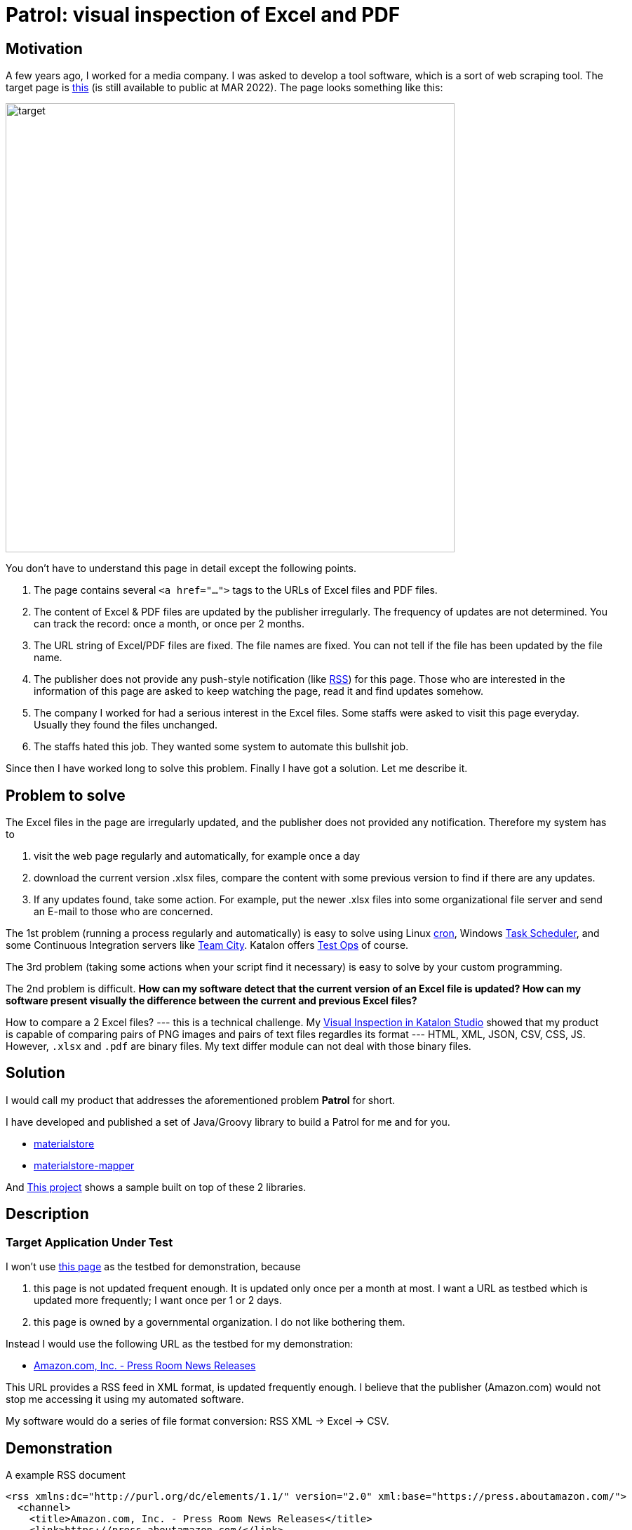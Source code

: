 = Patrol: visual inspection of Excel and PDF

== Motivation

A few years ago, I worked for a media company. I was asked to develop a tool software, which is a sort of web scraping tool. The target page is https://www.fsa.go.jp/policy/nisa2/about/tsumitate/target/index.html[this] (is still available to public at MAR 2022). The page looks something like this:

image:./docs/images/01_NISA_target_page.png[alt=target,width=640]

You don't have to understand this page in detail except the following points.

1. The page contains several `<a href="...">` tags to the URLs of Excel files and PDF files.
2. The content of Excel & PDF files are updated by the publisher irregularly. The frequency of updates are not determined. You can track the record: once a month, or once per 2 months.
3. The URL string of Excel/PDF files are fixed. The file names are fixed. You can not tell if the file has been updated by the file name.
4. The publisher does not provide any push-style notification (like https://en.wikipedia.org/wiki/RSS[RSS]) for this page. Those who are interested in the information of this page are asked to keep watching the page, read it and find updates somehow.
5. The company I worked for had a serious interest in the Excel files. Some staffs were asked to visit this page everyday. Usually they found the files unchanged.
6. The staffs hated this job. They wanted some system to automate this bullshit job.

Since then I have worked long to solve this problem. Finally I have got a solution. Let me describe it.

== Problem to solve

The Excel files in the page are irregularly updated, and the publisher does not provided any notification. Therefore my system has to

1. visit the web page regularly and automatically, for example once a day
2. download the current version .xlsx files, compare the content with some previous version to find if there are any updates.
3. If any updates found, take some action. For example, put the newer .xlsx files into some organizational file server and send an E-mail to those who are concerned.

The 1st problem (running a process regularly and automatically) is easy to solve using Linux https://en.wikipedia.org/wiki/Cron[cron], Windows https://docs.microsoft.com/en-us/windows/win32/taskschd/about-the-task-scheduler[Task Scheduler], and some Continuous Integration servers like https://www.jetbrains.com/teamcity/[Team City]. Katalon offers https://www.katalon.com/testops/[Test Ops] of course.

The 3rd problem (taking some actions when your script find it necessary) is easy to solve by your custom programming.

The 2nd problem is difficult. **How can my software detect that the current version of an Excel file is updated? How can my software present visually the difference between the current and previous Excel files?**

How to compare a 2 Excel files? --- this is a technical challenge. My https://forum.katalon.com/t/visual-inspection-in-katalon-studio-reborn/57440[Visual Inspection in Katalon Studio] showed that my product is capable of comparing pairs of PNG images and pairs of text files regardles its format --- HTML, XML, JSON, CSV, CSS, JS. However, `.xlsx` and `.pdf` are binary files. My text differ module can not deal with those binary files.

== Solution

I would call my product that addresses the aforementioned problem **Patrol** for short.

I have developed and published a set of Java/Groovy library to build a Patrol for me and for you.

- https://github.com/kazurayam/materialstore/[materialstore]
- https://github.com/kazurayam/materialstore-mapper/[materialstore-mapper]

And https://github.com/kazurayam/VisualInspectionOfExcelAndPDF[This project] shows a sample built on top of these 2 libraries.




== Description

=== Target Application Under Test

I won't use https://www.fsa.go.jp/policy/nisa2/about/tsumitate/target/index.html[this page] as the testbed for demonstration, because 

1. this page is not updated frequent enough. It is updated only once per a month at most. I want a URL as testbed which is updated more frequently; I want once per 1 or 2 days.

2. this page is owned by a governmental organization. I do not like bothering them.

Instead I would use the following URL as the testbed for my demonstration:

- https://press.aboutamazon.com/rss/news-releases.xml[Amazon.com, Inc. - Press Room News Releases]

This URL provides a RSS feed in XML format, is updated frequently enough. I believe that the publisher (Amazon.com) would not stop me accessing it using my automated software.

My software would do a series of file format conversion: RSS XML -> Excel -> CSV.

== Demonstration

A example RSS document

```
<rss xmlns:dc="http://purl.org/dc/elements/1.1/" version="2.0" xml:base="https://press.aboutamazon.com/">
  <channel>
    <title>Amazon.com, Inc. - Press Room News Releases</title>
    <link>https://press.aboutamazon.com/</link>
    <description>Amazon.com, Inc. - Press Room News Releases</description>
    <language>en</language>
    ...
    <item>
      <title>Amazon Announces Partnerships with Universities and Colleges in Texas to Fully Fund Tuition for Local Hourly Employees</title>
      <link>https://press.aboutamazon.com/news-releases/news-release-details/amazon-announces-partnerships-universities-and-colleges-texas</link>
      <description>Amazon employees in the U.S. will benefit from new Career Choice partnerships with more than 140 Universities and Colleges including several colleges and universities in Texas as well as national non-profit online providers Southern New Hampshire University , Colorado State University – Global,</description>
      <pubDate>Thu, 03 Mar 2022 12:45:00 -0500</pubDate>
      <dc:creator>Amazon.com, Inc. - Press Room News Releases</dc:creator>
      <guid isPermaLink="false">31586</guid>
    </item>
    ...
```

This RSS document is internally converted into an Excel xlsx file, like this

image:./docs/images/02_Spreadsheet.png[spreadsheet]

And then the Excel xlsx file is coverted into a CSV text file, like this

```
publishedDate,uri,title,link,description,author
Sat Mar 05 10:00:00 JST 2022,31591,Amazon travaille en collaboration avec des ONG et ses employés pour offrir un soutien immédiat au peuple ukrainien,https://press.aboutamazon.com/news-releases/news-release-details/amazon-travaille-en-collaboration-avec-des-ong-et-ses-employes,"Comme beaucoup d'entre vous à travers le monde, nous observons ce qui se passe en Ukraine avec horreur, inquiétude et cœur lourds. Bien que nous n’ayons pas d'activité commerciale directe en Ukraine, plusieurs de nos employés et partenaires sont originaires de ce pays ou entretiennent un lien","Amazon.com, Inc. - Press Room News Releases"
Fri Mar 04 02:45:00 JST 2022,31586,Amazon Announces Partnerships with Universities and Colleges in Texas to Fully Fund Tuition for Local Hourly Employees,https://press.aboutamazon.com/news-releases/news-release-details/amazon-announces-partnerships-universities-and-colleges-texas,"Amazon employees in the U.S. will benefit from new Career Choice partnerships with more than 140 Universities and Colleges including several colleges and universities in Texas as well as national non-profit online providers Southern New Hampshire University , Colorado State University – Global,","Amazon.com, Inc. - Press Room News Releases"
...
```

The CSV text file is ready to diff. The materialstore library can easily compare a pair of "previous CSV" and "current CSV". The library can generate a report for human readers.

link:./docs/store/AmznPress-index.html[]

image:./docs/images/03_diff_of_CSV_files.png[]

The diagram illustrates the process sequence of link:./Scripts/main/AmznPress/Main_Chronos/Script1646628040145.groovy[Test Case/main/AmznPress/Main_Chronos]

image:./docs/diagrams/out/sequence/sequence.png[]